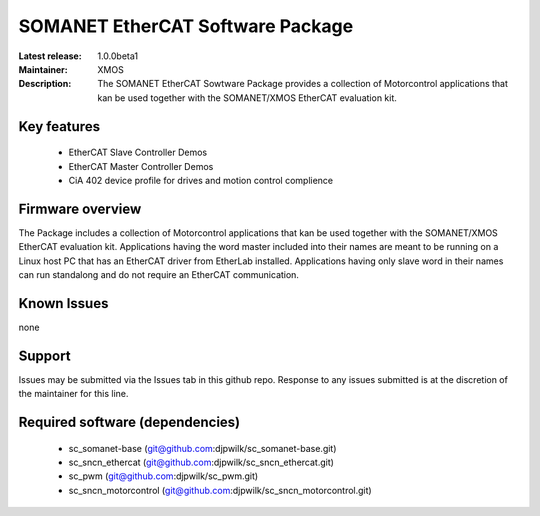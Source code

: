 SOMANET EtherCAT Software Package
.................................

:Latest release: 1.0.0beta1
:Maintainer: XMOS
:Description: The SOMANET EtherCAT Sowtware Package provides a collection of Motorcontrol applications that kan be used together with the SOMANET/XMOS EtherCAT evaluation kit.


Key features
============

   * EtherCAT Slave Controller Demos
   * EtherCAT Master Controller Demos
   * CiA 402 device profile for drives and motion control complience

Firmware overview
=================

The Package includes a collection of Motorcontrol applications that kan be used together with the SOMANET/XMOS EtherCAT evaluation kit. Applications having the word master included into their names are meant to be running on a Linux host PC that has an EtherCAT driver from EtherLab installed. Applications having only slave word in their names can run standalong and do not require an EtherCAT communication. 


Known Issues
============

none

Support
=======

Issues may be submitted via the Issues tab in this github repo. Response to any issues submitted is at the discretion of the maintainer for this line.

Required software (dependencies)
================================

  * sc_somanet-base (git@github.com:djpwilk/sc_somanet-base.git)
  * sc_sncn_ethercat (git@github.com:djpwilk/sc_sncn_ethercat.git)
  * sc_pwm (git@github.com:djpwilk/sc_pwm.git)
  * sc_sncn_motorcontrol (git@github.com:djpwilk/sc_sncn_motorcontrol.git)

